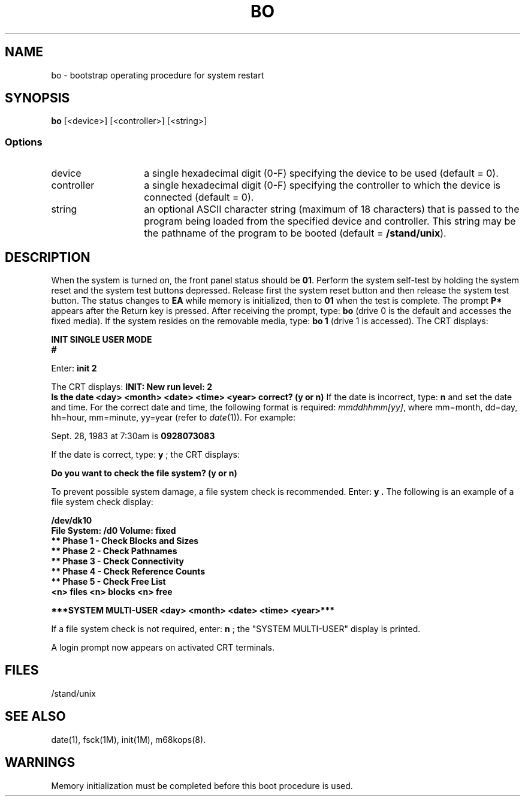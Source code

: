 .\"	@(#)bo.8	1.16	
.TH BO 8 
.SH NAME
bo \- bootstrap operating procedure for system restart 
.SH SYNOPSIS
.B bo 
.RB "[\<device>\]"
.RB "[\,\<controller>\]"
.RB "[\,\<string>\]"
.SS Options
.TP 14
device	
a single hexadecimal digit (0-F) specifying
the device to be used (default = 0).
.TP 14
controller
a single hexadecimal digit (0-F) specifying
the controller to which the device is 
connected (default = 0).
.TP 14
string
an optional ASCII character string (maximum
of 18 characters) that is passed to the 
program being loaded from the specified 
device and controller.  This string may
be the pathname of the \*(5) program to
be booted (default =
.BR "/stand/unix" ")."   
.SH DESCRIPTION
When the system is turned on, the front panel status should be
.BR "01". 
Perform the system self-test by holding the system reset
and the system test buttons depressed.  Release first the system
reset button and then release the system test button.  The status
changes to
.B EA
while memory is initialized, then to
.B "01"
when the test is complete.  The prompt
.B "P*"
appears after the Return key is pressed.
After receiving the prompt, type:
.B bo
(drive 0 is the default and accesses the fixed media).  If the system
resides on the removable media, type:
.B "bo 1"
(drive 1 is accessed).
The CRT displays:
.sp
.ti +3
.B INIT SINGLE USER MODE
.ti +3
.B #
.sp
Enter:
.B "init 2"   
.sp
The CRT displays:
.DS
.B "INIT: New run level: 2"
.br
.B "Is the date <day> <month> <date> <time> <year> correct? (y or n)"
.DE
If the date is incorrect, type:
.B n
and set the date and time.  For the correct date and time, the following
format is required: \f2mmddhhmm[yy]\f1, where
mm=month, dd=day, hh=hour, mm=minute, yy=year (refer to 
.IR date (1)).  
For example:
.sp
.ti +3
Sept. 28, 1983 at 7:30am is
.B 0928073083
.sp
If the date is
correct, type:
.B y
; the CRT displays:
.sp
.ti +3
.B "Do you want to check the file system? (y or n)"
.sp
To prevent possible system damage, a file system check is recommended.
Enter:
.B "y" .
The following is an example of a file system check display:
.sp
.ti +3
.B "/dev/dk10"
.ti +3
.B "File System: /d0 Volume: fixed"
.ti +5
.B "** Phase 1 - Check Blocks and Sizes"
.ti +5
.B "** Phase 2 - Check Pathnames"
.ti +5
.B "** Phase 3 - Check Connectivity"
.ti +5
.B "** Phase 4 - Check Reference Counts"
.ti +5
.B "** Phase 5 - Check Free List"
.ti +5
.B "<n> files <n> blocks <n> free"
.sp
.B "***SYSTEM MULTI-USER <day> <month> <date> <time> <year>***"
.sp
If a file system check is not required, enter: 
.B n
; the "SYSTEM MULTI-USER" display is printed.
.sp
A login prompt now appears on activated CRT terminals.
.SH FILES  
/stand/unix
.SH SEE ALSO
date(1), fsck(1M), init(1M), m68kops(8).
.SH WARNINGS
Memory initialization must be completed before this boot
procedure is used.
